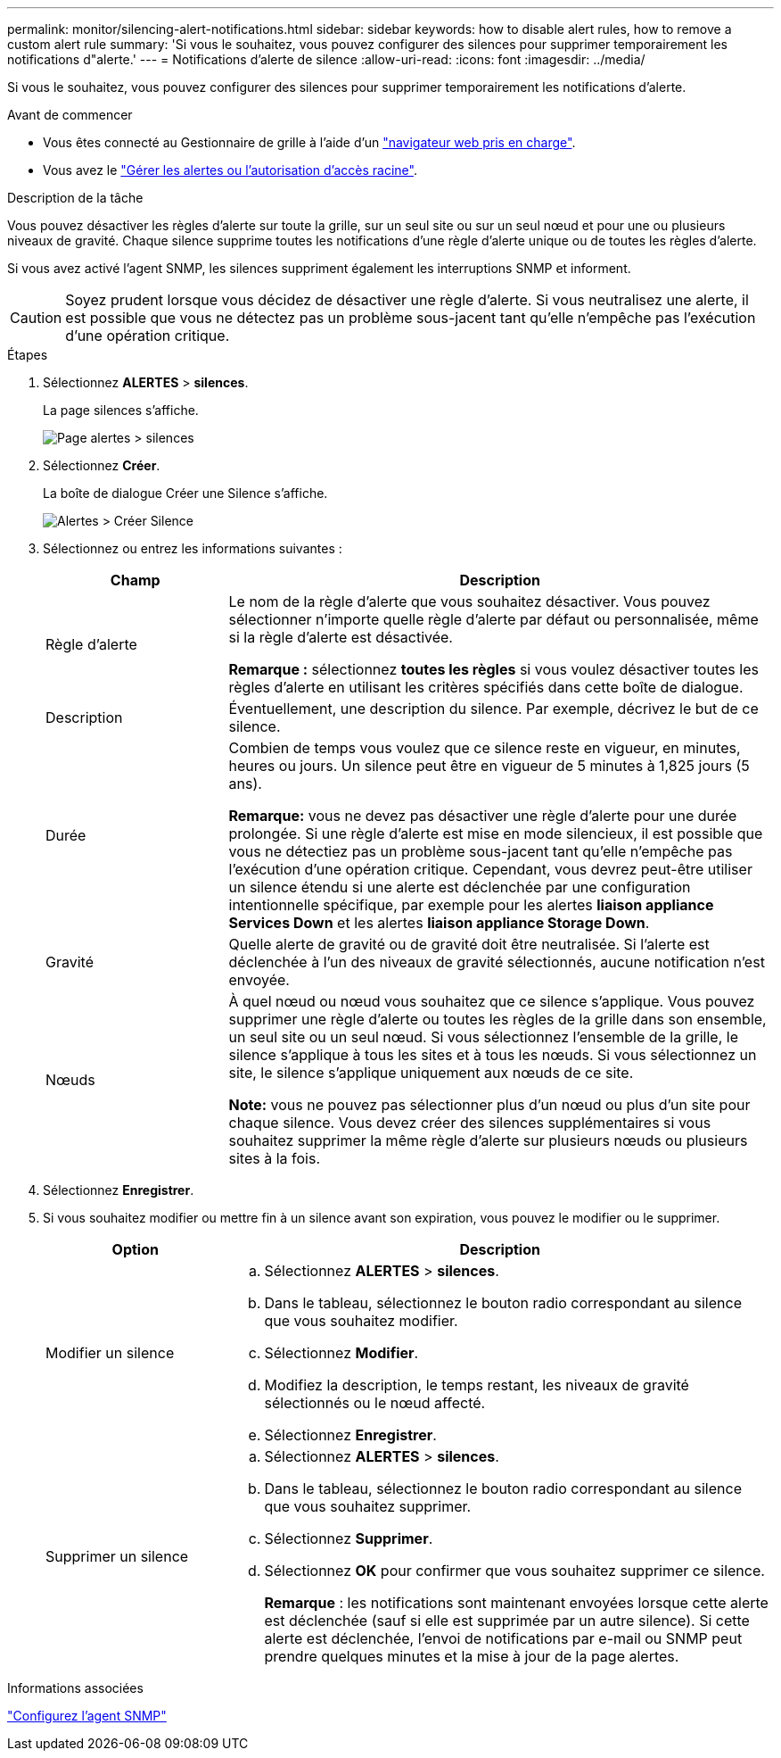 ---
permalink: monitor/silencing-alert-notifications.html 
sidebar: sidebar 
keywords: how to disable alert rules, how to remove a custom alert rule 
summary: 'Si vous le souhaitez, vous pouvez configurer des silences pour supprimer temporairement les notifications d"alerte.' 
---
= Notifications d'alerte de silence
:allow-uri-read: 
:icons: font
:imagesdir: ../media/


[role="lead"]
Si vous le souhaitez, vous pouvez configurer des silences pour supprimer temporairement les notifications d'alerte.

.Avant de commencer
* Vous êtes connecté au Gestionnaire de grille à l'aide d'un link:../admin/web-browser-requirements.html["navigateur web pris en charge"].
* Vous avez le link:../admin/admin-group-permissions.html["Gérer les alertes ou l'autorisation d'accès racine"].


.Description de la tâche
Vous pouvez désactiver les règles d'alerte sur toute la grille, sur un seul site ou sur un seul nœud et pour une ou plusieurs niveaux de gravité. Chaque silence supprime toutes les notifications d'une règle d'alerte unique ou de toutes les règles d'alerte.

Si vous avez activé l'agent SNMP, les silences suppriment également les interruptions SNMP et informent.


CAUTION: Soyez prudent lorsque vous décidez de désactiver une règle d'alerte. Si vous neutralisez une alerte, il est possible que vous ne détectez pas un problème sous-jacent tant qu'elle n'empêche pas l'exécution d'une opération critique.

.Étapes
. Sélectionnez *ALERTES* > *silences*.
+
La page silences s'affiche.

+
image::../media/alerts_silences_page.png[Page alertes > silences]

. Sélectionnez *Créer*.
+
La boîte de dialogue Créer une Silence s'affiche.

+
image::../media/alerts_create_silence.png[Alertes > Créer Silence]

. Sélectionnez ou entrez les informations suivantes :
+
[cols="1a,3a"]
|===
| Champ | Description 


 a| 
Règle d'alerte
 a| 
Le nom de la règle d'alerte que vous souhaitez désactiver. Vous pouvez sélectionner n'importe quelle règle d'alerte par défaut ou personnalisée, même si la règle d'alerte est désactivée.

*Remarque :* sélectionnez *toutes les règles* si vous voulez désactiver toutes les règles d'alerte en utilisant les critères spécifiés dans cette boîte de dialogue.



 a| 
Description
 a| 
Éventuellement, une description du silence. Par exemple, décrivez le but de ce silence.



 a| 
Durée
 a| 
Combien de temps vous voulez que ce silence reste en vigueur, en minutes, heures ou jours. Un silence peut être en vigueur de 5 minutes à 1,825 jours (5 ans).

*Remarque:* vous ne devez pas désactiver une règle d'alerte pour une durée prolongée. Si une règle d'alerte est mise en mode silencieux, il est possible que vous ne détectiez pas un problème sous-jacent tant qu'elle n'empêche pas l'exécution d'une opération critique. Cependant, vous devrez peut-être utiliser un silence étendu si une alerte est déclenchée par une configuration intentionnelle spécifique, par exemple pour les alertes *liaison appliance Services Down* et les alertes *liaison appliance Storage Down*.



 a| 
Gravité
 a| 
Quelle alerte de gravité ou de gravité doit être neutralisée. Si l'alerte est déclenchée à l'un des niveaux de gravité sélectionnés, aucune notification n'est envoyée.



 a| 
Nœuds
 a| 
À quel nœud ou nœud vous souhaitez que ce silence s'applique. Vous pouvez supprimer une règle d'alerte ou toutes les règles de la grille dans son ensemble, un seul site ou un seul nœud. Si vous sélectionnez l'ensemble de la grille, le silence s'applique à tous les sites et à tous les nœuds. Si vous sélectionnez un site, le silence s'applique uniquement aux nœuds de ce site.

*Note:* vous ne pouvez pas sélectionner plus d'un nœud ou plus d'un site pour chaque silence. Vous devez créer des silences supplémentaires si vous souhaitez supprimer la même règle d'alerte sur plusieurs nœuds ou plusieurs sites à la fois.

|===
. Sélectionnez *Enregistrer*.
. Si vous souhaitez modifier ou mettre fin à un silence avant son expiration, vous pouvez le modifier ou le supprimer.
+
[cols="1a,3a"]
|===
| Option | Description 


 a| 
Modifier un silence
 a| 
.. Sélectionnez *ALERTES* > *silences*.
.. Dans le tableau, sélectionnez le bouton radio correspondant au silence que vous souhaitez modifier.
.. Sélectionnez *Modifier*.
.. Modifiez la description, le temps restant, les niveaux de gravité sélectionnés ou le nœud affecté.
.. Sélectionnez *Enregistrer*.




 a| 
Supprimer un silence
 a| 
.. Sélectionnez *ALERTES* > *silences*.
.. Dans le tableau, sélectionnez le bouton radio correspondant au silence que vous souhaitez supprimer.
.. Sélectionnez *Supprimer*.
.. Sélectionnez *OK* pour confirmer que vous souhaitez supprimer ce silence.
+
*Remarque* : les notifications sont maintenant envoyées lorsque cette alerte est déclenchée (sauf si elle est supprimée par un autre silence). Si cette alerte est déclenchée, l'envoi de notifications par e-mail ou SNMP peut prendre quelques minutes et la mise à jour de la page alertes.



|===


.Informations associées
link:configuring-snmp-agent.html["Configurez l'agent SNMP"]
